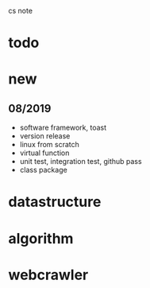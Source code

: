 #+STARTUP: indent
cs note
* todo

* new
** 08/2019
- software framework, toast
- version release
- linux from scratch
- virtual function
- unit test, integration test, github pass
- class package
* datastructure
* algorithm
* webcrawler 
